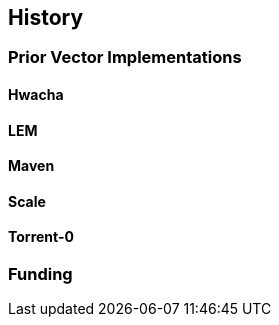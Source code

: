 [[history]]

== History

=== Prior Vector Implementations

==== Hwacha

==== LEM

==== Maven

==== Scale

==== Torrent-0



=== Funding
